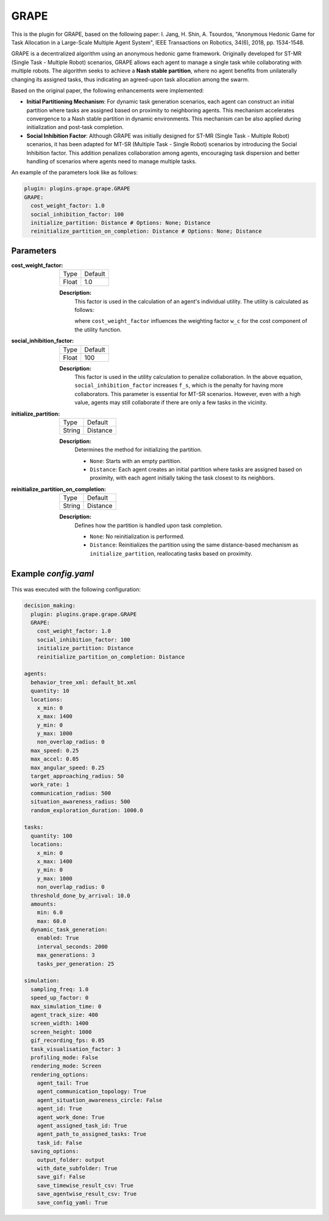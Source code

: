 GRAPE
=====

This is the plugin for GRAPE, based on the following paper: I. Jang, H. Shin, A. Tsourdos, "Anonymous Hedonic Game for Task Allocation in a Large-Scale Multiple Agent System", IEEE Transactions on Robotics, 34(6), 2018, pp. 1534-1548.

GRAPE is a decentralized algorithm using an anonymous hedonic game framework. Originally developed for ST-MR (Single Task - Multiple Robot) scenarios, GRAPE allows each agent to manage a single task while collaborating with multiple robots. The algorithm seeks to achieve a **Nash stable partition**, where no agent benefits from unilaterally changing its assigned tasks, thus indicating an agreed-upon task allocation among the swarm.

Based on the original paper, the following enhancements were implemented:

- **Initial Partitioning Mechanism**: For dynamic task generation scenarios, each agent can construct an initial partition where tasks are assigned based on proximity to neighboring agents. This mechanism accelerates convergence to a Nash stable partition in dynamic environments. This mechanism can be also applied during initialization and post-task completion.

- **Social Inhibition Factor**: Although GRAPE was initially designed for ST-MR (Single Task - Multiple Robot) scenarios, it has been adapted for MT-SR (Multiple Task - Single Robot) scenarios by introducing the Social Inhibition factor. This addition penalizes collaboration among agents, encouraging task dispersion and better handling of scenarios where agents need to manage multiple tasks.


An example of the parameters look like as follows:

.. code-block:: yaml

    plugin: plugins.grape.grape.GRAPE
    GRAPE:
      cost_weight_factor: 1.0
      social_inhibition_factor: 100
      initialize_partition: Distance # Options: None; Distance      
      reinitialize_partition_on_completion: Distance # Options: None; Distance

Parameters
----------------------

:cost_weight_factor:

  ============== =======
  Type           Default
  -------------- -------
  Float          1.0
  ============== =======

  **Description:**  
    This factor is used in the calculation of an agent's individual utility. The utility is calculated as follows:

    .. image:: result/utility_function.png
       :height: 50

    where ``cost_weight_factor`` influences the weighting factor ``w_c`` for the cost component of the utility function.

:social_inhibition_factor:

  ============== =======
  Type           Default
  -------------- -------
  Float          100
  ============== =======

  **Description:**  
    This factor is used in the utility calculation to penalize collaboration. In the above equation, ``social_inhibition_factor`` increases ``f_s``, which is the penalty for having more collaborators. This parameter is essential for MT-SR scenarios. However, even with a high value, agents may still collaborate if there are only a few tasks in the vicinity.

:initialize_partition:

  ============== =======
  Type           Default
  -------------- -------
  String         Distance
  ============== =======

  **Description:**  
    Determines the method for initializing the partition.

    - ``None``: Starts with an empty partition.
    - ``Distance``: Each agent creates an initial partition where tasks are assigned based on proximity, with each agent initially taking the task closest to its neighbors.

:reinitialize_partition_on_completion:

  ============== =======
  Type           Default
  -------------- -------
  String         Distance
  ============== =======

  **Description:**  
    Defines how the partition is handled upon task completion.

    - ``None``: No reinitialization is performed.
    - ``Distance``: Reinitializes the partition using the same distance-based mechanism as ``initialize_partition``, reallocating tasks based on proximity.

Example `config.yaml`
-----------------------

.. figure:: result/GRAPE_a10_t100_2024-08-20_17-50-35.gif
   :width: 600
   :height: 450
   :alt: GIF of GRAPE Sample Result

This was executed with the following configuration:

.. code-block:: yaml

    decision_making: 
      plugin: plugins.grape.grape.GRAPE
      GRAPE:
        cost_weight_factor: 1.0
        social_inhibition_factor: 100
        initialize_partition: Distance 
        reinitialize_partition_on_completion: Distance 

    agents:
      behavior_tree_xml: default_bt.xml 
      quantity: 10
      locations:
        x_min: 0
        x_max: 1400
        y_min: 0
        y_max: 1000
        non_overlap_radius: 0 
      max_speed: 0.25  
      max_accel: 0.05
      max_angular_speed: 0.25
      target_approaching_radius: 50
      work_rate: 1  
      communication_radius: 500 
      situation_awareness_radius: 500 
      random_exploration_duration: 1000.0 

    tasks:
      quantity: 100
      locations:
        x_min: 0
        x_max: 1400
        y_min: 0
        y_max: 1000
        non_overlap_radius: 0
      threshold_done_by_arrival: 10.0
      amounts:  
        min: 6.0
        max: 60.0      
      dynamic_task_generation:
        enabled: True
        interval_seconds: 2000
        max_generations: 3
        tasks_per_generation: 25

    simulation:
      sampling_freq: 1.0 
      speed_up_factor: 0 
      max_simulation_time: 0
      agent_track_size: 400  
      screen_width: 1400 
      screen_height: 1000 
      gif_recording_fps: 0.05  
      task_visualisation_factor: 3 
      profiling_mode: False
      rendering_mode: Screen  
      rendering_options: 
        agent_tail: True
        agent_communication_topology: True
        agent_situation_awareness_circle: False
        agent_id: True
        agent_work_done: True
        agent_assigned_task_id: True
        agent_path_to_assigned_tasks: True
        task_id: False
      saving_options:
        output_folder: output
        with_date_subfolder: True
        save_gif: False
        save_timewise_result_csv: True    
        save_agentwise_result_csv: True
        save_config_yaml: True
